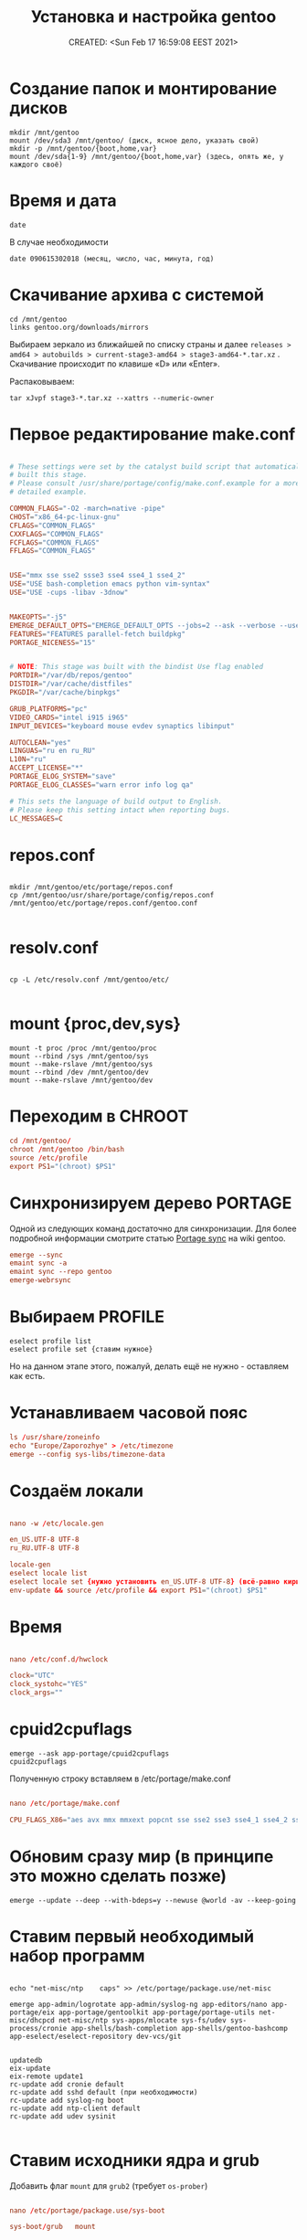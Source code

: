 # -*- mode: org; -*-
#+TITLE: Установка и настройка gentoo
#+DESCRIPTION: моя шпаргалка по установке «gentoo».
#+KEYWORDS: gentoo
#+AUTHOR:
#+email:
#+INFOJS_OPT:
#+STARTUP:  content

#+DATE: CREATED: <Sun Feb 17 16:59:08 EEST 2021>
# Time-stamp: <Последнее обновление -- Friday July 30 15:34:33 EEST 2021>


* Создание папок и монтирование дисков

  #+begin_src shell
    mkdir /mnt/gentoo
    mount /dev/sda3 /mnt/gentoo/ (диск, ясное дело, указать свой)
    mkdir -p /mnt/gentoo/{boot,home,var}
    mount /dev/sda{1-9} /mnt/gentoo/{boot,home,var} (здесь, опять же, у каждого своё)
  #+end_src

* Время и дата

  #+begin_src shell
    date
  #+end_src

  В случае необходимости

  #+begin_src shell
    date 090615302018 (месяц, число, час, минута, год)
  #+end_src

* Скачивание архива с системой

  #+begin_src shell
    cd /mnt/gentoo
    links gentoo.org/downloads/mirrors
  #+end_src

  Выбираем зеркало из ближайшей по списку страны и далее
  ~releases > amd64 > autobuilds > current-stage3-amd64 > stage3-amd64-*.tar.xz~ .
  Скачивание происходит по клавише «D» или «Enter».

  Распаковываем:

  #+begin_src shell
    tar xJvpf stage3-*.tar.xz --xattrs --numeric-owner
  #+end_src

* Первое редактирование make.conf

  # nano /mnt/gentoo/etc/portage/make.conf

  #+BEGIN_SRC conf

        # These settings were set by the catalyst build script that automatically
        # built this stage.
        # Please consult /usr/share/portage/config/make.conf.example for a more
        # detailed example.

        COMMON_FLAGS="-O2 -march=native -pipe"
        CHOST="x86_64-pc-linux-gnu"
        CFLAGS="COMMON_FLAGS"
        CXXFLAGS="COMMON_FLAGS"
        FCFLAGS="COMMON_FLAGS"
        FFLAGS="COMMON_FLAGS"


        USE="mmx sse sse2 ssse3 sse4 sse4_1 sse4_2"
        USE="USE bash-completion emacs python vim-syntax"
        USE="USE -cups -libav -3dnow"


        MAKEOPTS="-j5"
        EMERGE_DEFAULT_OPTS="EMERGE_DEFAULT_OPTS --jobs=2 --ask --verbose --usepkg --usepkg-exclude 'sys-kernel/gentoo-sources virtual/* */*-bin'"
        FEATURES="FEATURES parallel-fetch buildpkg"
        PORTAGE_NICENESS="15"


        # NOTE: This stage was built with the bindist Use flag enabled
        PORTDIR="/var/db/repos/gentoo"
        DISTDIR="/var/cache/distfiles"
        PKGDIR="/var/cache/binpkgs"

        GRUB_PLATFORMS="pc"
        VIDEO_CARDS="intel i915 i965"
        INPUT_DEVICES="keyboard mouse evdev synaptics libinput"

        AUTOCLEAN="yes"
        LINGUAS="ru en ru_RU"
        L10N="ru"
        ACCEPT_LICENSE="*"
        PORTAGE_ELOG_SYSTEM="save"
        PORTAGE_ELOG_CLASSES="warn error info log qa"

        # This sets the language of build output to English.
        # Please keep this setting intact when reporting bugs.
        LC_MESSAGES=C

  #+END_SRC

* repos.conf

  #+BEGIN_SRC shell

    mkdir /mnt/gentoo/etc/portage/repos.conf
    cp /mnt/gentoo/usr/share/portage/config/repos.conf /mnt/gentoo/etc/portage/repos.conf/gentoo.conf

  #+END_SRC

* resolv.conf

  #+BEGIN_SRC shell

        cp -L /etc/resolv.conf /mnt/gentoo/etc/

  #+END_SRC

* mount {proc,dev,sys}

  #+BEGIN_SRC shell
    mount -t proc /proc /mnt/gentoo/proc
    mount --rbind /sys /mnt/gentoo/sys
    mount --make-rslave /mnt/gentoo/sys
    mount --rbind /dev /mnt/gentoo/dev
    mount --make-rslave /mnt/gentoo/dev
  #+END_SRC

* Переходим в CHROOT

  #+BEGIN_SRC conf
        cd /mnt/gentoo/
        chroot /mnt/gentoo /bin/bash
        source /etc/profile
        export PS1="(chroot) $PS1"
  #+END_SRC

* Синхронизируем дерево PORTAGE

  Одной из следующих команд достаточно для синхронизации.
  Для более подробной информации смотрите статью [[https://wiki.gentoo.org/wiki/Project:Portage/Sync][Portage sync]] на wiki gentoo.

  #+BEGIN_SRC conf
        emerge --sync
        emaint sync -a
        emaint sync --repo gentoo
        emerge-webrsync
  #+END_SRC

* Выбираем PROFILE

  #+BEGIN_SRC shell
    eselect profile list
    eselect profile set {ставим нужное}
  #+END_SRC

  Но на данном этапе этого, пожалуй, делать ещё не нужно - оставляем как есть.

* Устанавливаем часовой пояс

  #+BEGIN_SRC conf
        ls /usr/share/zoneinfo
        echo "Europe/Zaporozhye" > /etc/timezone
        emerge --config sys-libs/timezone-data
  #+END_SRC

* Создаём локали

  #+BEGIN_SRC conf

        nano -w /etc/locale.gen

        en_US.UTF-8 UTF-8
        ru_RU.UTF-8 UTF-8

  #+END_SRC

  #+BEGIN_SRC conf
        locale-gen
        eselect locale list
        eselect locale set {нужно установить en_US.UTF-8 UTF-8} (всё-равно кириллица пока отображаться не будет)
        env-update && source /etc/profile && export PS1="(chroot) $PS1"
  #+END_SRC

* Время

  #+BEGIN_SRC conf

        nano /etc/conf.d/hwclock

        clock="UTC"
        clock_systohc="YES"
        clock_args=""

  #+END_SRC

* cpuid2cpuflags

  #+begin_src shell
    emerge --ask app-portage/cpuid2cpuflags
    cpuid2cpuflags
  #+end_src

  Полученную строку вставляем в /etc/portage/make.conf

  #+BEGIN_SRC conf

        nano /etc/portage/make.conf

        CPU_FLAGS_X86="aes avx mmx mmxext popcnt sse sse2 sse3 sse4_1 sse4_2 ssse3" (у каждого свой вывод этой команды)

  #+END_SRC

* Обновим сразу мир (в принципе это можно сделать позже)

  #+begin_src shell
    emerge --update --deep --with-bdeps=y --newuse @world -av --keep-going
  #+end_src

* Ставим первый необходимый набор программ

  #+BEGIN_SRC shell

    echo "net-misc/ntp    caps" >> /etc/portage/package.use/net-misc

    emerge app-admin/logrotate app-admin/syslog-ng app-editors/nano app-portage/eix app-portage/gentoolkit app-portage/portage-utils net-misc/dhcpcd net-misc/ntp sys-apps/mlocate sys-fs/udev sys-process/cronie app-shells/bash-completion app-shells/gentoo-bashcomp app-eselect/eselect-repository dev-vcs/git


    updatedb
    eix-update
    eix-remote update1
    rc-update add cronie default
    rc-update add sshd default (при необходимости)
    rc-update add syslog-ng boot
    rc-update add ntp-client default
    rc-update add udev sysinit

  #+END_SRC

* Ставим исходники ядра и grub

  Добавить флаг ~mount~ для ~grub2~ (требует ~os-prober~)

  #+BEGIN_SRC conf

        nano /etc/portage/package.use/sys-boot

        sys-boot/grub   mount


        emerge -av sys-kernel/genkernel sys-kernel/gentoo-sources sys-boot/grub sys-boot/os-prober

        nano /etc/genkernel.conf

        INSTALL="yes"
        OLDCONFIG="yes"
        MENUCONFIG="yes"
        MRPROPER="yes"
        MOUNTBOOT="yes"
        SAVE_CONFIG="yes"
        NOCOLOR="false"
        MAKEOPTS="$(portageq envvar MAKEOPTS)"
        NICE=10

        eselect kernel list
        eselect kernel set {}
        genkernel all

  #+END_SRC


  #+BEGIN_SRC conf

        grub-install /dev/sda

        nano /etc/default/grub

        GRUB_DISTRIBUTOR="Gentoo Linux Desktop"
        GRUB_DISABLE_OS_PROBER=false (без этой строчки другие ОС не прописываются в загрузку - в последних версиях grub (2.06_rc1))
        GRUB_DEFAULT=saved
        GRUB_TIMEOUT=5
        GRUB_TIMEOUT_STYLE=menu
        GRUB_CMDLINE_LINUX="video=1600x900 rootfstype=ext4 resume=/dev/sda6 init=/linuxrc ramdisk=8192 udev rd.retry=40"
        GRUB_GFXMODE="1600x900"
        GRUB_GFXPAYLOAD_LINUX="1600x900x24,1600x900,1024x768"
        GRUB_DISABLE_LINUX_UUID=true
        GRUB_DISABLE_RECOVERY=true

        grub-mkconfig -o /boot/grub/grub.cfg

  #+END_SRC

* Ставим второй необходимый набор программ

  #+BEGIN_SRC conf

        # Включаем репозиторий «raiagent» для получения «media-fonts/powerline-fonts».
        eselect repository enable raiagent
        emerge --sync raiagent
        eix-sync
        echo '=media-fonts/powerline-fonts-9999* ~amd64' >> /etc/portage/package.accept_keywords/media-fonts
        echo 'media-fonts/powerline-fonts    3270 anonymouspro arimo cousine dejavusansmono droids ansmono droidsansmonodotted droidsansmonoslashed firamono gomono hack inconsolata in consolata-g inconsolatadz liberationmono meslodotted mesloslashed monofur notomono n ovamono profont robotomono sourcecodepro spacemono symbolneu terminus_pcf tinos ubun tumono' >> /etc/portage/package.use/media-fonts

        echo "app-shells/fzf ~amd64" >> /etc/portage/package.accept_keywords/app-shells
        echo "app-shells/powerline ~amd64" >> /etc/portage/package.accept_keywords/app-shells
        echo 'sys-apps/bat ~amd64' >> /etc/portage/package.accept_keywords/sys-apps

        emerge -av app-portage/elogv app-portage/genlop sys-apps/most sys-apps/pciutils sys-apps/usbutils sys-fs/ntfs3g sys-fs/ncdu sys-apps/the_silver_searcher sys-apps/ripgrep sys-apps/inxi app-admin/pydf app-admin/ccze app-shells/powerline app-misc/tmux app-misc/screen app-shells/fzf media-fonts/powerline-symbols sys-apps/bat media-fonts/powerline-fonts media-fonts/corefonts media-fonts/cronyx-fonts media-fonts/fira-code media-fonts/freefonts media-fonts/inconsolata media-fonts/terminus-font

  #+END_SRC


  #+BEGIN_SRC conf

        nano ~.bashrc~

        source /usr/share/bash-completion/completions/fzf
        source /usr/share/fzf/key-bindings.bash

        if [ -f /usr/bin/bat ]; then
            alias cat="bat"
        fi

  #+END_SRC

* Редактируем fstab

  #+BEGIN_SRC conf

            nano -w /etc/fstab

        /dev/sda5	    /                   ext4        noatime    0 1
        /dev/sda3	    /boot               ext2        noatime    0 0
        /dev/sda7       /var                ext4        noatime    0 0
        /dev/sda12      /home               ext4        noatime    0 0

        /dev/sda2	    /home/windows       ntfs-3g     defaults,noatime,locale=ru_RU.utf8,uid=abunbux,gid=abunbux      0 0
        /dev/sda9	    /home/media         ntfs-3g     defaults,noatime,locale=ru_RU.utf8,uid=abunbux,gid=abunbux      0 0
        /dev/sda10      /home/buffer        ntfs-3g     defaults,noatime,locale=ru_RU.utf8,uid=abunbux,gid=abunbux      0 0

        /dev/sda6       none                swap        sw                                                      0 0
        /dev/cdrom      /mnt/cdrom          auto        noauto,ro                                               0 0
        tmpfs           /tmp                tmpfs       rw,mode=01777,size=3G,nr_inodes=1m,nosuid               0 0

  #+END_SRC

* Имя компьютера

  #+BEGIN_SRC conf

        nano /etc/conf.d/hostname

        # Set to the hostname of this machine
        hostname="pasha"
        rc_before="net.lo"

  #+END_SRC

* Настраиваем сеть


  #+BEGIN_SRC conf

        nano /etc/conf.d/net

        dns_domain_lo="ix"
        dns_domain_enp3s0="ix"
        dns_domain_wlp2s0="ix"

        modules_wlp2s0f0="wpa_supplicant"
        wpa_supplicant_wlp2s0f0="-Dnl80211"
        config_wlp2s0f0="dhcp"
        dns_servers_wlp2s0f0="8.8.8.8 8.8.4.4"
        dns_search="ix"

        modules_wlp0s20u1="wpa_supplicant"
        wpa_supplicant_wlp0s20u1="-Dnl80211"
        config_wlp0s20u1="dhcp"
        dns_servers_wlp0s20u1="8.8.8.8 8.8.4.4"
        dns_search="ix"

        config_enp3s0="192.168.0.103 netmask 255.255.255.0 brd 192.168.0.255"
        dns_servers_enp3s0="8.8.8.8 8.8.4.4"
        routes_enp3s0="default via 192.168.0.1"
        dns_search="ix"



        cd /etc/init.d
        ln -s net.lo net.enp3s0
        rc-update add net.enp3s0 default

  #+END_SRC

* Пароль root и новый пользователь

  #+BEGIN_SRC conf

        passwd
        useradd -m -G users,wheel,audio,video -s /bin/bash {name}
        passwd {name}

  #+END_SRC

* Локализация консоли (русификация)

  #+BEGIN_SRC conf

        nano /etc/conf.d/consolefont

        consolefont="ter-v18n"


        rc-update add consolefont boot

        nano /etc/conf.d/keymaps

        keymap="-u ru"
        windowkeys="YES"
        extended_keymaps=""
        dumpkeys_charset=""
        fix_euro="NO"

        nano /etc/env.d/02locale

        # Configuration file for eselect
        # This file has been automatically generated.
        # LC_ALL=""

        LANG="ru_RU.utf8"
        LC_NUMERIC=POSIX
        LC_COLLATE="C"


        eselect locale list
        eselect locale set {можно ставить кириллицу}

  #+END_SRC

* Подчищаем за собой

  rm /stage3-*.tar.bz2*

* Дополняем make.conf

  emerge -av app-arch/lbzip2
  и добавляем в make.conf

  #+BEGIN_SRC conf

        PORTAGE_BUNZIP2_COMMAND="lbunzip2 -n4"
        PORTAGE_BZIP2_COMMAND="lbzip2 -n4"

  #+END_SRC

* Немножко безопасности при работе с portage

  Portage обычно запускается от пользователя root.
  Настройка ~FEATURES="userfetch"~ позволит Portage сбросить привилегии root при загрузке исходного кода и выполнит эту операцию с правами пользователя/группы ~portage:portage~. Это небольшое усиление безопасности.

  Если userfetch установлена в ~FEATURES~, убедитесь, что изменили владельца у всех файлов в ~/var/db/repos/gentoo~ с помощью команды chown, запущенной с правами root:

  #+BEGIN_SRC conf

        chown --recursive --verbose portage:portage /var/db/repos/gentoo

  #+END_SRC

* Ставим xorg-server ,plasma и сопутствующий софт

  Сперва выбираем профайл:

  #+BEGIN_SRC conf

        eselect profile list
        eselect profile set {ставим нужное}

        # и обновляем мир
        emerge --update --deep --with-bdeps=y --newuse @world -av --keep-going

        # «dbus» должен установиться после смены профиля и обновления мира,
        # так-как входит в «global USE flags»
        rc-update add dbus default

  #+END_SRC

  Затем ставим необходимый софт:

  #+BEGIN_SRC conf

        emerge x11-apps/mesa-progs x11-base/xorg-server app-misc/grc media-video/mplayer media-video/mpv

        emerge kde-apps/dolphin kde-apps/spectacle kde-apps/yakuake kde-plasma/kde-gtk-config kde-plasma/kdeplasma-addons kde-plasma/khotkeys kde-plasma/kmenuedit kde-plasma/plasma-desktop kde-plasma/plasma-nm kde-plasma/plasma-pa kde-plasma/powerdevil kde-plasma/systemsettings kde-plasma/xembed-sni-proxy x11-misc/lightdm

        emerge app-arch/rar kde-apps/ark kde-apps/gwenview kde-apps/kcharselect kde-apps/kcron kde-apps/kompare kde-misc/kdiff3 kde-plasma/breeze-gtk media-video/smplayer www-client/firefox-bin www-client/google-chrome

  #+END_SRC

  Как альтернативу ~x11-misc/lightdm~ можно использовать ~x11-misc/sddm~.
  Если по какой-либо причине ~/etc/init.d/display-manager~ отсутствует (должен был
  подтянуться как зависимость) запускаем:

  #+BEGIN_SRC conf

        emerge -av gui-libs/display-manager-init

  #+END_SRC

  и затем

  #+BEGIN_SRC conf

        # nano /etc/conf.d/display-manager
        CHECKVT=7
        DISPLAYMANAGER="lightdm"


        rc-update add display-manager default

  #+END_SRC

  Так-как я являюсь единственным пользователем своего ~ящика сказок~ - настроим
  автовход в графическое окружение.

  для ~lightdm~:

  #+BEGIN_SRC conf

        /etc/lightdm/lightdm.conf

        [Seat:*]
        pam-service=lightdm
        pam-autologin-service=lightdm-autologin
        autologin-user={username}
        autologin-user-timeout=0
        session-wrapper=/etc/lightdm/Xsession

        groupadd -r autologin
        gpasswd -a username autologin

  #+END_SRC

  или для ~sddm~:

  #+BEGIN_SRC conf

        /etc/sddm.conf.d/autologin.conf

        [Autologin]
        User={username}
        Session=plasma.desktop

  #+END_SRC

* Настройка nfs

  #+BEGIN_SRC conf

            # nano /etc/exports
        /h  ome		192.168.0.101(rw,sync,fsid=0,crossmnt,no_subtree_check)
        /h  ome		192.168.0.103(rw,sync,fsid=0,crossmnt,no_subtree_check)

  #+END_SRC

  Подключение
  mount -t nfs 192.168.0.100:/home /mnt/

* Подключение nfs с помощью autofs

  emerge -av net-fs/autofs

  #+BEGIN_SRC conf

        # nano /etc/autofs/auto.master
        /net    /etc/autofs/auto.net --timeout=15

        # nano /etc/autofs/auto.net
        opts="-fstype=nfs,soft,rsize=8192,wsize=8192,nodev,nosuid"

        # nano /etc/conf.d/autofs
        MOUNT_WAIT=5

  #+END_SRC

  mkdir /net

  rc-update add autofs default
  /etc/init.d/autofs start

  Переход в папку делается командой
  cd /net/192.168.0.100(server)/home

* Дополнительные плюшки

** powerline ([[https://github.com/powerline/powerline][powerline на github]])

   #+BEGIN_SRC conf

         echo 'app-shells/powerline ~amd64' >> /etc/portage/package.accept_keywords/app-shells
         emerge app-shells/powerline

   #+END_SRC

   Добавляем в ~.bashrc~

   #+BEGIN_SRC conf

         if [ -f Symbol’s value as variable is void: which ]; then
             powerline-daemon -q
             POWERLINE_BASH_CONTINUATION=1
             POWERLINE_BASH_SELECT=1
             . /usr/lib/python3.9/site-packages/powerline/bindings/bash/powerline.sh
         fi

   #+END_SRC

** powerline fonts ([[https://github.com/powerline/fonts][powerline fonts на github]])

   #+BEGIN_SRC conf

         # clone
         git clone https://github.com/powerline/fonts.git --depth=1
         # install
         cd fonts
         ./install.sh       # ставятся в $HOME/.local/share/fonts
         fc-cache -vf ~/.local/share/fonts/

   #+END_SRC

   Можно вместо запуска ~./install.sh~, создать в ~$HOME/.local/share/fonts~ каталог
   ~powerline~ и переместить всё ручками.

   Для установки шрифта в текстовой консоли (~tty~):

   #+BEGIN_SRC conf

         cp -r Terminus/PSF/*.psf.gz /usr/share/consolefonts

   #+END_SRC


   прописываем в nano ~/etc/conf.d/consolefont~:
   #+BEGIN_SRC conf

         consolefont="ter-powerline-v18b"

   #+END_SRC

   или что понравится, для выбора запускаем:

   #+BEGIN_SRC conf

         ls /usr/share/consolefonts/*powerline*

   #+END_SRC

   копируем любое название без ~.psf.gz~ и прописываем в том-же
   ~/etc/conf.d/consolefont~.
   Перезапускаем ~consolefont~:

   #+BEGIN_SRC conf

         /etc/init.d/consolefont restart

   #+END_SRC

   #+BEGIN_SRC conf

         # clean-up a bit
         cd ..
         rm -rf fonts

   #+END_SRC

** tmux ([[https://github.com/tmux/tmux][tmux на github]])

   #+BEGIN_SRC conf

         emerge app-misc/tmux

   #+END_SRC

** tmux-bash-completion ([[https://github.com/imomaliev/tmux-bash-completion][tmux-bash-completion на github]])

   Requires ~bash-completion~ 1.2 or higher.

   #+BEGIN_SRC conf

         git clone https://github.com/imomaliev/tmux-bash-completion.git

   #+END_SRC


   Добавляем в ~.bashrc~

   #+BEGIN_SRC conf

         source /home/abunbux/opt/tmux-bash-completion/completions/tmux

   #+END_SRC

** marker ([[https://github.com/pindexis/marker][marker на github]])

   #+BEGIN_SRC conf

         git clone --depth=1 https://github.com/pindexis/marker ~/.marker && ~/.marker/install.py

   #+END_SRC

** forgit ([[https://github.com/wfxr/forgit][forgit на github]])

   Предварительно нужно установить ~fzf~.

   #+BEGIN_SRC conf

         git clone https://github.com/wfxr/forgit.git

   #+END_SRC

   #+BEGIN_SRC conf

         source /home/abunbux/opt/forgit/forgit.plugin.sh

   #+END_SRC

** delta ([[https://github.com/dandavison/delta][delta на github]])

   #+BEGIN_SRC conf

         emerge dev-util/git-delta

   #+END_SRC

   Дальше правим ~.gitconfig~.
   Если не работает - смотрим, что стоит в переменной ~PAGER~, у меня был ~most~ -
   закомментировал, всё работает.
